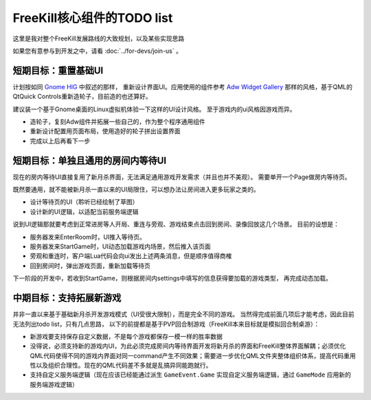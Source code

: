 FreeKill核心组件的TODO list
==============================

这里是我对整个FreeKill发展路线的大致规划，以及某些实现思路

如果您有意参与到开发之中，请看 :doc:`../for-devs/join-us` 。

短期目标：重置基础UI
----------------------

计划按如同 `Gnome HIG <https://developer.gnome.org/hig/index.html>`_ 中叙述的那样，
重新设计界面UI。应用使用的组件参考 `Adw Widget Gallery <https://developer.gnome.org/hig/index.html>`_
那样的风格，基于QML的QtQuick Controls重新造轮子，目前造的也还算好。

建议装一个基于Gnome桌面的Linux虚拟机体验一下这样的UI设计风格。
至于游戏内的ui风格因游戏而异。

- 造轮子，复刻Adw组件并拓展一些自己的，作为整个程序通用组件
- 重新设计配置用页面布局，使用造好的轮子拼出设置界面
- 完成以上后再看下一步

短期目标：单独且通用的房间内等待UI
--------------------------------------

现在的房内等待UI直接复用了新月杀界面，无法满足通用游戏开发需求（并且也并不美观）。
需要单开一个Page做房内等待页。

既然要通用，就不能被新月杀一直以来的UI局限住，可以想办法让房间进入更多玩家之类的。

- 设计等待页的UI（聆听已经绘制了草图）
- 设计新的UI逻辑，以适配当前服务端逻辑

说到UI逻辑那就要考虑到正常进房等人开局、重连与旁观、游戏结束点击回到房间、录像回放这几个场景。
目前的设想是：

- 服务器发来EnterRoom时，UI推入等待页。
- 服务器发来StartGame时，UI动态加载游戏内场景，然后推入该页面
- 旁观和重连时，客户端Lua代码会向ui发出上述两条消息，但是顺序值得商榷
- 回到房间时，弹出游戏页面，重新加载等待页

下一阶段的开发中，若收到StartGame，则根据房间内settings中填写的信息获得要加载的游戏类型，
再完成动态加载。

中期目标：支持拓展新游戏
---------------------------

并非一直以来基于基础新月杀开发游戏模式（UI受很大限制），而是完全不同的游戏。
当然得完成前面几项后才能考虑，因此目前无法列出todo list，只有几点思路，
以下的前提都是基于PVP回合制游戏（FreeKill本来目标就是模拟回合制桌游）：

- 新游戏要支持保存自定义数据，不是每个游戏都保存一模一样的胜率数据
- 没得说，必须支持新的游戏内UI，为此必须完成房间内等待界面开发将新月杀的界面和FreeKill整体界面解耦；必须优化QML代码使得不同的游戏内界面对同一command产生不同效果；需要进一步优化QML文件夹整体组织体系，提高代码重用性以及组织合理性。现在的QML代码差不多就是乱搞异同能跑就行。
- 支持自定义服务端逻辑（现在应该已经能通过派生 ``GameEvent.Game`` 实现自定义服务端逻辑，通过 ``GameMode`` 应用新的服务端游戏逻辑）
